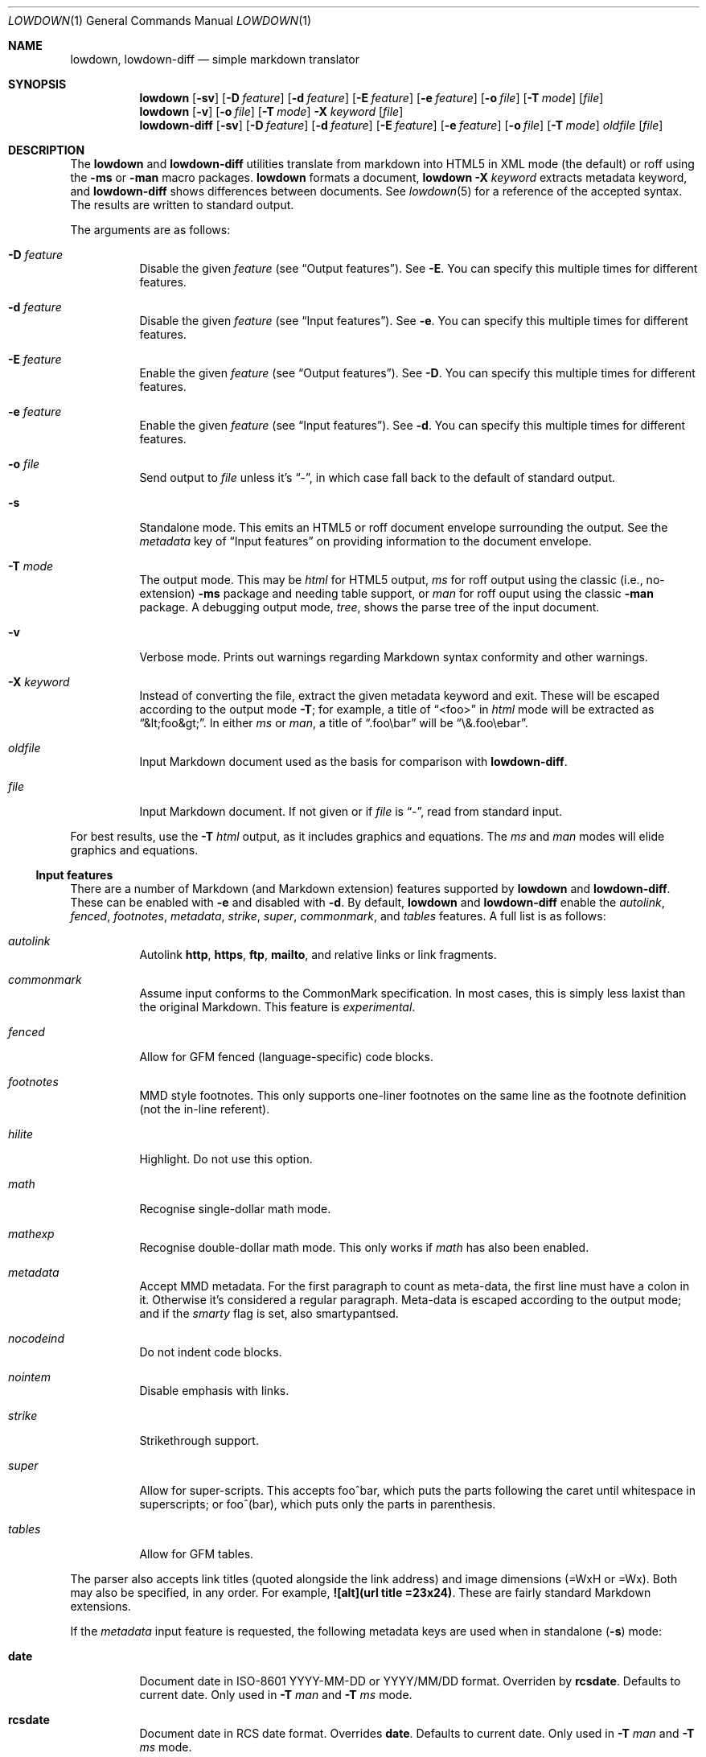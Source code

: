 .\"	$Id$
.\"
.\" Copyright (c) 2016--2017 Kristaps Dzonsons <kristaps@bsd.lv>
.\"
.\" Permission to use, copy, modify, and distribute this software for any
.\" purpose with or without fee is hereby granted, provided that the above
.\" copyright notice and this permission notice appear in all copies.
.\"
.\" THE SOFTWARE IS PROVIDED "AS IS" AND THE AUTHOR DISCLAIMS ALL WARRANTIES
.\" WITH REGARD TO THIS SOFTWARE INCLUDING ALL IMPLIED WARRANTIES OF
.\" MERCHANTABILITY AND FITNESS. IN NO EVENT SHALL THE AUTHOR BE LIABLE FOR
.\" ANY SPECIAL, DIRECT, INDIRECT, OR CONSEQUENTIAL DAMAGES OR ANY DAMAGES
.\" WHATSOEVER RESULTING FROM LOSS OF USE, DATA OR PROFITS, WHETHER IN AN
.\" ACTION OF CONTRACT, NEGLIGENCE OR OTHER TORTIOUS ACTION, ARISING OUT OF
.\" OR IN CONNECTION WITH THE USE OR PERFORMANCE OF THIS SOFTWARE.
.\"
.Dd $Mdocdate$
.Dt LOWDOWN 1
.Os
.Sh NAME
.Nm lowdown ,
.Nm lowdown-diff
.Nd simple markdown translator
.Sh SYNOPSIS
.Nm lowdown
.Op Fl sv
.Op Fl D Ar feature
.Op Fl d Ar feature
.Op Fl E Ar feature
.Op Fl e Ar feature
.Op Fl o Ar file
.Op Fl T Ar mode
.Op Ar file
.Nm lowdown
.Op Fl v
.Op Fl o Ar file
.Op Fl T Ar mode
.Fl X Ar keyword
.Op Ar file
.Nm lowdown-diff
.Op Fl sv
.Op Fl D Ar feature
.Op Fl d Ar feature
.Op Fl E Ar feature
.Op Fl e Ar feature
.Op Fl o Ar file
.Op Fl T Ar mode
.Ar oldfile
.Op Ar file
.Sh DESCRIPTION
The
.Nm lowdown
and
.Nm lowdown-diff
utilities translate from markdown into HTML5 in XML mode (the default)
or roff using the
.Fl ms
or
.Fl man
macro packages.
.Nm lowdown
formats a document,
.Nm lowdown Fl X Ar keyword
extracts metadata keyword, and
.Nm lowdown-diff
shows differences between documents.
See
.Xr lowdown 5
for a reference of the accepted syntax.
The results are written to standard output.
.Pp
The arguments are as follows:
.Bl -tag -width Ds
.It Fl D Ar feature
Disable the given
.Ar feature
.Pq see Sx Output features .
See
.Fl E .
You can specify this multiple times for different features.
.It Fl d Ar feature
Disable the given
.Ar feature
.Pq see Sx Input features .
See
.Fl e .
You can specify this multiple times for different features.
.It Fl E Ar feature
Enable the given
.Ar feature
.Pq see Sx Output features .
See
.Fl D .
You can specify this multiple times for different features.
.It Fl e Ar feature
Enable the given
.Ar feature
.Pq see Sx Input features .
See
.Fl d .
You can specify this multiple times for different features.
.It Fl o Ar file
Send output to
.Ar file
unless it's
.Dq - ,
in which case fall back to the default of standard output.
.It Fl s
Standalone mode.
This emits an HTML5 or roff document envelope surrounding the output.
See the
.Ar metadata
key of
.Sx Input features
on providing information to the document envelope.
.It Fl T Ar mode
The output mode.
This may be
.Ar html
for HTML5 output,
.Ar ms
for roff output using the classic (i.e., no-extension)
.Fl ms
package and needing table support, or
.Ar man
for roff ouput using the classic
.Fl man
package.
A debugging output mode,
.Ar tree ,
shows the parse tree of the input document.
.It Fl v
Verbose mode.
Prints out warnings regarding Markdown syntax conformity and other
warnings.
.It Fl X Ar keyword
Instead of converting the file, extract the given metadata keyword and
exit.
These will be escaped according to the output mode
.Fl T ;
for example, a title of
.Dq <foo>
in
.Ar html
mode will be extracted as
.Dq &lt;foo&gt; .
In either
.Ar ms
or
.Ar man ,
a title of
.Dq .foo\ebar
will be
.Dq \e&.foo\eebar .
.It Ar oldfile
Input Markdown document used as the basis for comparison with
.Nm lowdown-diff .
.It Ar file
Input Markdown document.
If not given or if
.Ar file
is
.Dq - ,
read from standard input.
.El
.Pp
For best results, use the
.Fl T Ar html
output, as it includes graphics and equations.
The
.Ar ms
and
.Ar man
modes will elide graphics and equations.
.Ss Input features
There are a number of Markdown (and Markdown extension) features supported by
.Nm lowdown
and
.Nm lowdown-diff .
These can be enabled with
.Fl e
and disabled with
.Fl d .
By default,
.Nm lowdown
and
.Nm lowdown-diff
enable the
.Ar autolink ,
.Ar fenced ,
.Ar footnotes ,
.Ar metadata ,
.Ar strike ,
.Ar super ,
.Ar commonmark ,
and
.Ar tables
features.
A full list is as follows:
.Bl -tag -width Ds
.It Ar autolink
Autolink
.Li http ,
.Li https ,
.Li ftp ,
.Li mailto ,
and relative links or link fragments.
.It Ar commonmark
Assume input conforms to the CommonMark specification.
In most cases, this is simply less laxist than the original Markdown.
This feature is
.Em experimental .
.It Ar fenced
Allow for GFM fenced (language-specific) code blocks.
.It Ar footnotes
MMD style footnotes.
This only supports one-liner footnotes on the same line as the footnote
definition (not the in-line referent).
.It Ar hilite
Highlight.
Do not use this option.
.It Ar math
Recognise single-dollar math mode.
.It Ar mathexp
Recognise double-dollar math mode.
This only works if
.Ar math
has also been enabled.
.It Ar metadata
Accept MMD metadata.
For the first paragraph to count as meta-data, the first line must have
a colon in it.
Otherwise it's considered a regular paragraph.
Meta-data is escaped according to the output mode; and if the
.Ar smarty
flag is set, also smartypantsed.
.It Ar nocodeind
Do not indent code blocks.
.It Ar nointem
Disable emphasis with links.
.It Ar strike
Strikethrough support.
.It Ar super
Allow for super-scripts.
This accepts foo^bar, which puts the parts following the caret until
whitespace in superscripts; or foo^(bar), which puts only the parts in
parenthesis.
.It Ar tables
Allow for GFM tables.
.El
.Pp
The parser also accepts link titles (quoted alongside the link address)
and image dimensions (=WxH or =Wx).
Both may also be specified, in any order.
For example,
.Li ![alt](url "title" =23x24) .
These are fairly standard Markdown extensions.
.Pp
If the
.Ar metadata
input feature is requested, the following metadata keys are used when in
standalone
.Pq Fl s
mode:
.Bl -tag -width Ds
.It Li date
Document date in ISO-8601 YYYY-MM-DD or YYYY/MM/DD format.
Overriden by
.Li rcsdate .
Defaults to current date.
Only used in
.Fl T Ar man
and
.Fl T Ar ms
mode.
.It Li rcsdate
Document date in RCS date format.
Overrides
.Li date .
Defaults to current date.
Only used in
.Fl T Ar man
and
.Fl T Ar ms
mode.
.It Li title
Document title, defaulting to
.Dq Untitled article .
Used in all output modes.
.It Li affiliation
Author affiliation (organisation or institution).
Multiple affiliations may be separated by more than one space (including
newlines).
Used in all output modes.
.It Li author
Document author.
Multiple authors may be separated by more than one space (including
newlines).
Overrides
.Li rcsauthor .
Used in all output modes.
.It Li rcsauthor
Document author in RCS author format.
Overriden by
.Li author .
Used in all output modes.
.It Li css
A CSS file included in the HTML5 document head.
Multiple CSS files (in order) may be separated by more than one space
(including newlines).
Only used in
.Fl T Ar html
mode.
.It Li javascript
A JavaScript file included in the HTML5 document head.
Multiple script files (in order) may be separated by more than one space
(including newlines).
Only used in
.Fl T Ar html
mode.
.El
.Ss Output features
.Nm lowdown
and
.Nm lowdown-diff
allow for limited control over output features.
These can be enabled with
.Fl E
and disabled with
.Fl D .
The
.Ar html-skiphtml ,
.Ar html-head-ids ,
.Ar nroff-groff ,
.Ar nroff-skiphtml ,
and
.Ar smarty
A full list is as follows, prefixed by
.Dq html
or
.Dq nroff
depending upon the output mode:
.Bl -tag -width Ds
.It Ar html-escape
Leaves in-line HTML in its source form as if it were opaque text.
.It Ar html-hardwrap
Retain line-breaks within paragraphs.
This option is retained for compatibility\(emdon't use it.
Instead, use proper escaping of newlines.
.It Ar html-skiphtml
Do not render in-document HTML at all.
Note that
.Ar html-escape
takes priority if both are specified.
Text within HTML elements remains.
.It Ar html-head-ids
Give each header an identifier created by encoding its content.
.It Ar nroff-numbered
Use numbered sections.
Only applies to the
.Fl T Ns Ar ms
output mode.
If this and
.Ar nroff-groff
are provided, the document outline will be exported.
.It Ar nroff-groff
Use GNU extensions (i.e., for
.Xr groff 1 )
when rendering output.
Only applies to the
.Fl T Ns Ar ms
output mode.
You'll need to include
.Fl m Ns Ar pdfmark
when invoking
.Xr groff 1
for formatting links,
.Fl t
for the table extension, and
.Fl m Ns Ar pspic
.Pq not necessary to specify
for images.
Note that
.Ar pspic
will only work with
.Fl T Ns Ar ps
output or via
.Xr pdfroff 1
as noted in the
.Sx EXAMPLES .
.It Ar nroff-hardwrap
Retain line-breaks within paragraphs.
.It Ar nroff-skiphtml
Do not render in-document HTML at all.
Text within HTML elements remains.
.It Ar smarty
Don't use
.Dq smartypants
formatting.
.Pq Applies to all output modes.
.El
.Ss Diffing
If invoked as
.Nm lowdown-diff ,
the traditional Markdown output is augmented with features for viewing
file differences.
These depend upon the output mode.
.Bl -tag -width Ds
.It Fl T Ns Ar html
When data has been removed from the old document, it is marked up with the
.Li <del>
element.
When data has been inserted into the new document,
.Li <ins>
is used instead.
.It Fl T Ns Ar man , Fl T Ns Ar ms
When data has been removed, it is coloured red.
When data has been inserted, it is coloured in green.
In either case, your formatter must support colours or the texts will be
freely intermingled.
.El
.Pp
The algorithm used for diffing derives from
.Dq Detecting Changes in XML Documents ,
.Pq 2002 .
.Sh EXAMPLE
To emit a standalone HTML5 document from a file
.Pa foo.md :
.Pp
.Dl lowdown -s foo.md > foo.html
.Pp
To do the same but using
.Xr groff 1
to format as a PS file:
.Bd -literal -offset indent
lowdown -s -Tms foo.md | \e
  groff -t -mspdf -k -Kutf8 > foo.ps
.Ed
.Pp
The arguments to
.Xr groff 1
dictate input type
.Pq Fl m Ns Ar spdf ,
input encoding
.Pq Fl k , Fl K Ns Ar utf8 ,
and extensions
.Pq Fl t .
Note that
.Fl m Ns Ar spdf
is used instead of
.Fl m Ns Ar s
and
.Fl m Ns Ar pdfmark
to allow for the
.Dq XN
macro, which generates a table of contents for the output PS or PDF.
This macro is otherwise ignored.
.Pp
Alternatively, using only
.Xr mandoc 1 :
.Bd -literal -offset indent
lowdown -sTman foo.md | mandoc -Tps > foo.ps
.Ed
.Pp
To have PDF output, use the
.Xr pdfroff 1
utility instead of the
.Fl T Ns Ar pdf
output to
.Xr groff 1 ,
as it manages image conversion.
The
.Fl i
flag notes standard input; other flags are passed to
.Xr groff 1 .
.Bd -literal -offset indent
lowdown -sTms foo.md | \e
  pdfroff -i -t -mspdf -k -Kutf8 > foo.pdf
.Ed
.Pp
To extract the HTML-escaped title from a file's metadata:
.Pp
.Dl lowdown -X title foo.md
.Pp
Lastly, using a traditional
.Xr troff 1 ,
use the following:
.Bd -literal -offset indent
lowdown -Dnroff-groff -sTms foo.md | \e
  tbl | troff -Tps -ms -mpdfmark > foo.ps
.Ed
.Sh EXIT STATUS
.Ex -std lowdown lowdown-diff
.Pp
If the
.Fl X
flag is used,
.Nm lowdown
exits with an error if the given keyword is not found.
.Sh SEE ALSO
.Xr lowdown 3 ,
.Xr lowdown 5
.Rs
.%A Gregory Cobena
.%A Serge Abiteboul
.%A Amelie Marian
.%D 2002
.%T Detecting Changes in XML Documents
.%U https://www.cs.rutgers.edu/~amelie/papers/2002/diff.pdf
.Re
.Sh STANDARDS
.Nm lowdown
and
.Nm lowdown-diff
implement the classic Markdown specification along with some
extensions.
See
.Sx Input features
and
.Sx Output features
for a list.
.Sh AUTHORS
The
.Nm lowdown
and
.Nm lowdown-diff
utilities were forked by
.An Kristaps Dzonsons ,
.Mt kristaps@bsd.lv ,
from
.Lk https://github.com/hoedown/hoedown hoedown .
